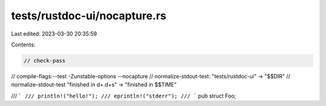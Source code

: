 tests/rustdoc-ui/nocapture.rs
=============================

Last edited: 2023-03-30 20:35:59

Contents:

.. code-block:: rs

    // check-pass
// compile-flags:--test -Zunstable-options --nocapture
// normalize-stdout-test: "tests/rustdoc-ui" -> "$$DIR"
// normalize-stdout-test "finished in \d+\.\d+s" -> "finished in $$TIME"

/// ```
/// println!("hello!");
/// eprintln!("stderr");
/// ```
pub struct Foo;


